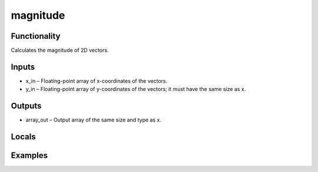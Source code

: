 magnitude
=========


Functionality
-------------
Calculates the magnitude of 2D vectors.


Inputs
------
- x_in – Floating-point array of x-coordinates of the vectors.
- y_in – Floating-point array of y-coordinates of the vectors; it must have the same size as x.


Outputs
-------
- array_out – Output array of the same size and type as x.


Locals
------


Examples
--------


